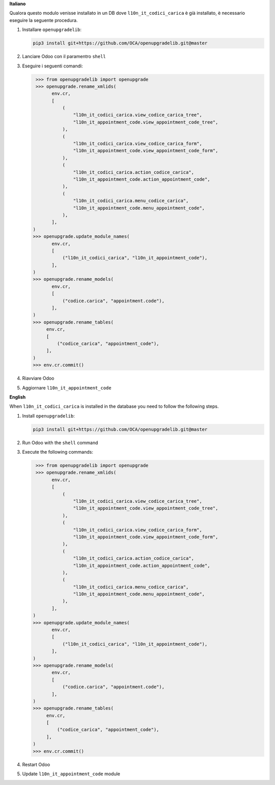 **Italiano**

Qualora questo modulo venisse installato in un DB dove ``l10n_it_codici_carica`` è già installato, è necessario eseguire la seguente procedura.

#. Installare ``openupgradelib``:

   .. code::

       pip3 install git+https://github.com/OCA/openupgradelib.git@master

#. Lanciare Odoo con il paramentro ``shell``
#. Eseguire i seguenti comandi:

   .. code:: python

       >>> from openupgradelib import openupgrade
       >>> openupgrade.rename_xmlids(
             env.cr,
             [
                 (
                     "l10n_it_codici_carica.view_codice_carica_tree",
                     "l10n_it_appointment_code.view_appointment_code_tree",
                 ),
                 (
                     "l10n_it_codici_carica.view_codice_carica_form",
                     "l10n_it_appointment_code.view_appointment_code_form",
                 ),
                 (
                     "l10n_it_codici_carica.action_codice_carica",
                     "l10n_it_appointment_code.action_appointment_code",
                 ),
                 (
                     "l10n_it_codici_carica.menu_codice_carica",
                     "l10n_it_appointment_code.menu_appointment_code",
                 ),
             ],
      )
      >>> openupgrade.update_module_names(
             env.cr,
             [
                 ("l10n_it_codici_carica", "l10n_it_appointment_code"),
             ],
      )
      >>> openupgrade.rename_models(
             env.cr,
             [
                 ("codice.carica", "appointment.code"),
             ],
      )
      >>> openupgrade.rename_tables(
           env.cr,
           [
               ("codice_carica", "appointment_code"),
           ],
      )
      >>> env.cr.commit()

#. Riavviare Odoo
#. Aggiornare ``l10n_it_appointment_code``

**English**

When ``l10n_it_codici_carica`` is installed in the database you need to follow the following steps.

1. Install ``openupgradelib``:

   .. code::

       pip3 install git+https://github.com/OCA/openupgradelib.git@master

2. Run Odoo with the ``shell`` command
3. Execute the following commands:

   .. code:: python

       >>> from openupgradelib import openupgrade
       >>> openupgrade.rename_xmlids(
             env.cr,
             [
                 (
                     "l10n_it_codici_carica.view_codice_carica_tree",
                     "l10n_it_appointment_code.view_appointment_code_tree",
                 ),
                 (
                     "l10n_it_codici_carica.view_codice_carica_form",
                     "l10n_it_appointment_code.view_appointment_code_form",
                 ),
                 (
                     "l10n_it_codici_carica.action_codice_carica",
                     "l10n_it_appointment_code.action_appointment_code",
                 ),
                 (
                     "l10n_it_codici_carica.menu_codice_carica",
                     "l10n_it_appointment_code.menu_appointment_code",
                 ),
             ],
      )
      >>> openupgrade.update_module_names(
             env.cr,
             [
                 ("l10n_it_codici_carica", "l10n_it_appointment_code"),
             ],
      )
      >>> openupgrade.rename_models(
             env.cr,
             [
                 ("codice.carica", "appointment.code"),
             ],
      )
      >>> openupgrade.rename_tables(
           env.cr,
           [
               ("codice_carica", "appointment_code"),
           ],
      )
      >>> env.cr.commit()

4. Restart Odoo
5. Update ``l10n_it_appointment_code`` module
